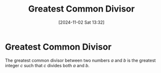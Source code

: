 #+title:      Greatest Common Divisor
#+date:       [2024-11-02 Sat 13:32]
#+filetags:   :mat218:
#+identifier: 20241102T133227

* Greatest Common Divisor

The greatest common divisor between two numbers $a$ and $b$ is the greatest integer $c$ such that $c$ divides both $a$ and $b$.
